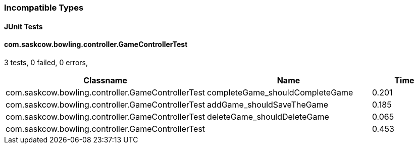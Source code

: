 === Incompatible Types


==== JUnit Tests
==== com.saskcow.bowling.controller.GameControllerTest
3 tests, 0 failed, 0 errors,
[cols="2,2,1",options="header",]
|======================================
|Classname |Name |Time 
|com.saskcow.bowling.controller.GameControllerTest |completeGame_shouldCompleteGame |0.201
|com.saskcow.bowling.controller.GameControllerTest |addGame_shouldSaveTheGame |0.185
|com.saskcow.bowling.controller.GameControllerTest |deleteGame_shouldDeleteGame |0.065
|com.saskcow.bowling.controller.GameControllerTest | |0.453
|======================================



